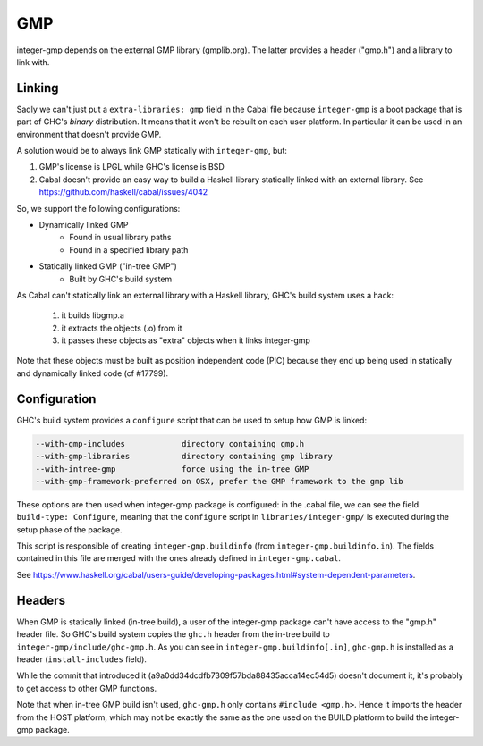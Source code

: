 GMP
===

integer-gmp depends on the external GMP library (gmplib.org). The latter
provides a header ("gmp.h") and a library to link with.

Linking
-------

Sadly we can't just put a ``extra-libraries: gmp`` field in the Cabal file because
``integer-gmp`` is a boot package that is part of GHC's *binary* distribution.
It means that it won't be rebuilt on each user platform. In particular it can be
used in an environment that doesn't provide GMP.

A solution would be to always link GMP statically with ``integer-gmp``, but:

1. GMP's license is LPGL while GHC's license is BSD

2. Cabal doesn't provide an easy way to build a Haskell library statically
   linked with an external library.
   See https://github.com/haskell/cabal/issues/4042

So, we support the following configurations:

* Dynamically linked GMP
   * Found in usual library paths
   * Found in a specified library path
* Statically linked GMP ("in-tree GMP")
   * Built by GHC's build system

As Cabal can't statically link an external library with a Haskell library,
GHC's build system uses a hack:
   1. it builds libgmp.a
   2. it extracts the objects (.o) from it
   3. it passes these objects as "extra" objects when it links integer-gmp

Note that these objects must be built as position independent code (PIC) because
they end up being used in statically and dynamically linked code (cf #17799).

Configuration
-------------

GHC's build system provides a ``configure`` script that can be used to setup how
GMP is linked:

.. code::

  --with-gmp-includes            directory containing gmp.h
  --with-gmp-libraries           directory containing gmp library
  --with-intree-gmp              force using the in-tree GMP
  --with-gmp-framework-preferred on OSX, prefer the GMP framework to the gmp lib

These options are then used when integer-gmp package is configured: in the
.cabal file, we can see the field ``build-type: Configure``, meaning that the
``configure`` script in ``libraries/integer-gmp/`` is executed during the setup
phase of the package.

This script is responsible of creating ``integer-gmp.buildinfo`` (from
``integer-gmp.buildinfo.in``). The fields contained in this file are
merged with the ones already defined in ``integer-gmp.cabal``.

See
https://www.haskell.org/cabal/users-guide/developing-packages.html#system-dependent-parameters.

Headers
-------

When GMP is statically linked (in-tree build), a user of the integer-gmp package
can't have access to the "gmp.h" header file. So GHC's build system copies the
``ghc.h`` header from the in-tree build to ``integer-gmp/include/ghc-gmp.h``. As you
can see in ``integer-gmp.buildinfo[.in]``, ``ghc-gmp.h`` is installed as a
header (``install-includes`` field).

While the commit that introduced it (a9a0dd34dcdfb7309f57bda88435acca14ec54d5)
doesn't document it, it's probably to get access to other GMP functions.

Note that when in-tree GMP build isn't used, ``ghc-gmp.h`` only contains
``#include <gmp.h>``. Hence it imports the header from the HOST platform, which
may not be exactly the same as the one used on the BUILD platform to build the
integer-gmp package.
